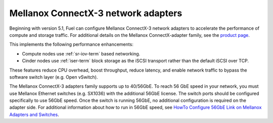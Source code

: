 
.. _mellanox-adapters:

Mellanox ConnectX-3 network adapters
------------------------------------

Beginning with version 5.1,
Fuel can configure Mellanox ConnectX-3 network adapters
to accelerate the performance of compute and storage traffic.
For additional details on the Mellanox ConnectX-adapter family, see the
`product page <http://www.mellanox.com/page/products_dyn
?product_family=119&mtag=connectx_3_vpi>`_.

This implements the following performance enhancements:

- Compute nodes use :ref:`sr-iov-term` based networking.
- Cinder nodes use :ref:`iser-term` block storage as the iSCSI transport
  rather than the default iSCSI over TCP.

These features
reduce CPU overhead, boost throughput, reduce latency,
and enable network traffic
to bypass the software switch layer (e.g. Open vSwitch).

The Mellanox ConnectX-3 adapters family supports up to 40/56GbE.
To reach 56 GbE speed in your network,
you must use Mellanox Ethernet switches (e.g. SX1036)
with the additional 56GbE license.
The switch ports should be configured specifically to use 56GbE speed.
Once the switch is running 56GbE,
no additional configuration is required on the adapter side.
For additional information about how to run in 56GbE speed,
see `HowTo Configure 56GbE Link on Mellanox Adapters and Switches
<http://community.mellanox.com/docs/DOC-1460>`_.

